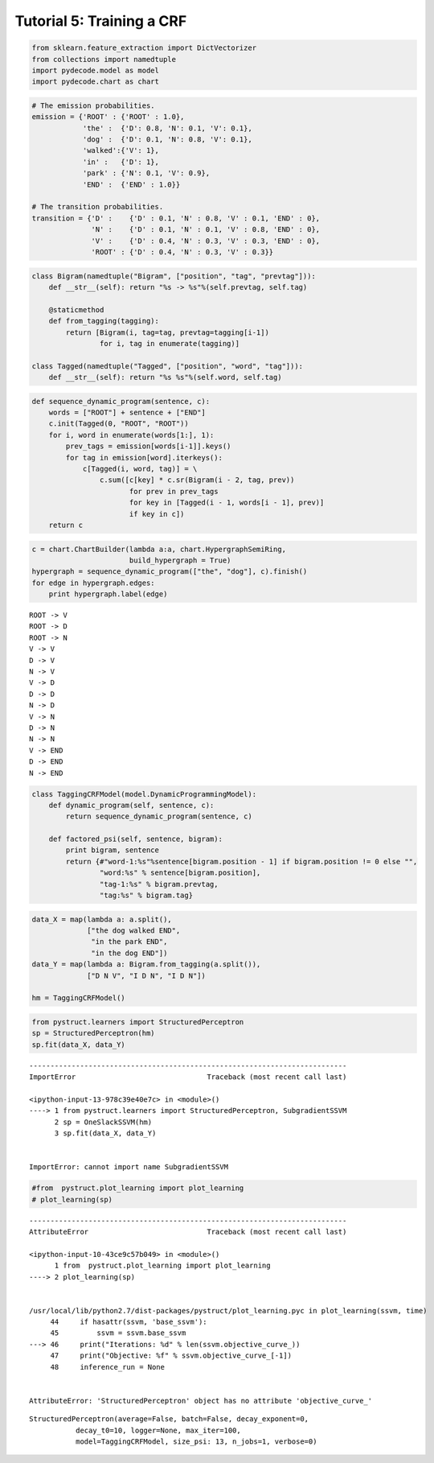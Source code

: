 
Tutorial 5: Training a CRF
==========================


.. code:: python

    from sklearn.feature_extraction import DictVectorizer
    from collections import namedtuple
    import pydecode.model as model
    import pydecode.chart as chart
.. code:: python

    # The emission probabilities.
    emission = {'ROOT' : {'ROOT' : 1.0},
                'the' :  {'D': 0.8, 'N': 0.1, 'V': 0.1},
                'dog' :  {'D': 0.1, 'N': 0.8, 'V': 0.1},
                'walked':{'V': 1},
                'in' :   {'D': 1},
                'park' : {'N': 0.1, 'V': 0.9},
                'END' :  {'END' : 1.0}}
    
    # The transition probabilities.
    transition = {'D' :    {'D' : 0.1, 'N' : 0.8, 'V' : 0.1, 'END' : 0},
                  'N' :    {'D' : 0.1, 'N' : 0.1, 'V' : 0.8, 'END' : 0},
                  'V' :    {'D' : 0.4, 'N' : 0.3, 'V' : 0.3, 'END' : 0},
                  'ROOT' : {'D' : 0.4, 'N' : 0.3, 'V' : 0.3}}
.. code:: python

    class Bigram(namedtuple("Bigram", ["position", "tag", "prevtag"])):
        def __str__(self): return "%s -> %s"%(self.prevtag, self.tag)
        
        @staticmethod
        def from_tagging(tagging):
            return [Bigram(i, tag=tag, prevtag=tagging[i-1])
                    for i, tag in enumerate(tagging)]
          
    class Tagged(namedtuple("Tagged", ["position", "word", "tag"])):
        def __str__(self): return "%s %s"%(self.word, self.tag)
.. code:: python

    def sequence_dynamic_program(sentence, c):
        words = ["ROOT"] + sentence + ["END"]
        c.init(Tagged(0, "ROOT", "ROOT"))
        for i, word in enumerate(words[1:], 1):
            prev_tags = emission[words[i-1]].keys()
            for tag in emission[word].iterkeys():
                c[Tagged(i, word, tag)] = \
                    c.sum([c[key] * c.sr(Bigram(i - 2, tag, prev))
                           for prev in prev_tags 
                           for key in [Tagged(i - 1, words[i - 1], prev)] 
                           if key in c])
        return c
.. code:: python

    c = chart.ChartBuilder(lambda a:a, chart.HypergraphSemiRing, 
                           build_hypergraph = True)
    hypergraph = sequence_dynamic_program(["the", "dog"], c).finish()
    for edge in hypergraph.edges:
        print hypergraph.label(edge)

.. parsed-literal::

    ROOT -> V
    ROOT -> D
    ROOT -> N
    V -> V
    D -> V
    N -> V
    V -> D
    D -> D
    N -> D
    V -> N
    D -> N
    N -> N
    V -> END
    D -> END
    N -> END


.. code:: python

    class TaggingCRFModel(model.DynamicProgrammingModel):
        def dynamic_program(self, sentence, c):
            return sequence_dynamic_program(sentence, c) 
    
        def factored_psi(self, sentence, bigram):
            print bigram, sentence
            return {#"word-1:%s"%sentence[bigram.position - 1] if bigram.position != 0 else "", 
                    "word:%s" % sentence[bigram.position], 
                    "tag-1:%s" % bigram.prevtag, 
                    "tag:%s" % bigram.tag}
.. code:: python

    data_X = map(lambda a: a.split(),
                 ["the dog walked END",
                  "in the park END",
                  "in the dog END"])
    data_Y = map(lambda a: Bigram.from_tagging(a.split()),
                 ["D N V", "I D N", "I D N"])
    
    hm = TaggingCRFModel()
.. code:: python

    from pystruct.learners import StructuredPerceptron
    sp = StructuredPerceptron(hm)
    sp.fit(data_X, data_Y)

::


    ---------------------------------------------------------------------------
    ImportError                               Traceback (most recent call last)

    <ipython-input-13-978c39e40e7c> in <module>()
    ----> 1 from pystruct.learners import StructuredPerceptron, SubgradientSSVM
          2 sp = OneSlackSSVM(hm)
          3 sp.fit(data_X, data_Y)


    ImportError: cannot import name SubgradientSSVM


.. code:: python

    #from  pystruct.plot_learning import plot_learning
    # plot_learning(sp)

::


    ---------------------------------------------------------------------------
    AttributeError                            Traceback (most recent call last)

    <ipython-input-10-43ce9c57b049> in <module>()
          1 from  pystruct.plot_learning import plot_learning
    ----> 2 plot_learning(sp)
    

    /usr/local/lib/python2.7/dist-packages/pystruct/plot_learning.pyc in plot_learning(ssvm, time)
         44     if hasattr(ssvm, 'base_ssvm'):
         45         ssvm = ssvm.base_ssvm
    ---> 46     print("Iterations: %d" % len(ssvm.objective_curve_))
         47     print("Objective: %f" % ssvm.objective_curve_[-1])
         48     inference_run = None


    AttributeError: 'StructuredPerceptron' object has no attribute 'objective_curve_'


.. parsed-literal::

    StructuredPerceptron(average=False, batch=False, decay_exponent=0,
               decay_t0=10, logger=None, max_iter=100,
               model=TaggingCRFModel, size_psi: 13, n_jobs=1, verbose=0)

